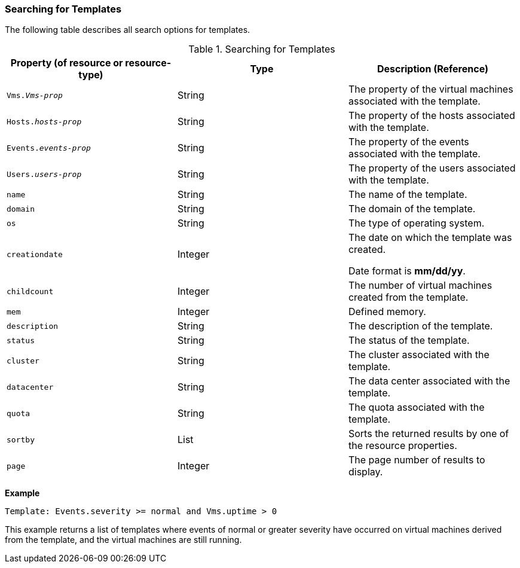 [id="Searching_for_templates_{context}"]
=== Searching for Templates

The following table describes all search options for templates.

[id="searching_templates_syntax_{context}"]
.Searching for Templates
[options="header"]
|===
|Property (of resource or resource-type) |Type |Description (Reference)
|`Vms._Vms-prop_` |String |The property of the virtual machines associated with the template.
|`Hosts._hosts-prop_` |String |The property of the hosts associated with the template.
|`Events._events-prop_` |String |The property of the events associated with the template.
|`Users._users-prop_` |String |The property of the users associated with the template.
|`name` |String |The name of the template.
|`domain` |String |The domain of the template.
|`os` |String |The type of operating system.
|`creationdate` |Integer |The date on which the template was created.

Date format is *mm/dd/yy*.
|`childcount` |Integer |The number of virtual machines created from the template.
|`mem` |Integer |Defined memory.
|`description` |String |The description of the template.
|`status` |String |The status of the template.
|`cluster` |String |The cluster associated with the template.
|`datacenter` |String |The data center associated with the template.
|`quota` |String |The quota associated with the template.
|`sortby` |List |Sorts the returned results by one of the resource properties.
|`page` |Integer |The page number of results to display.
|===

*Example*

`Template: Events.severity >= normal and Vms.uptime > 0`

This example returns a list of templates where events of normal or greater severity have occurred on virtual machines derived from the template, and the virtual machines are still running.


